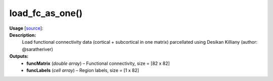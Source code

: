 .. _apireferencelist_mat_load_fc_ws:

.. title:: Matlab API | load_fc_as_one

.. _load_fc_as_one_mat:

load_fc_as_one()
------------------------------

**Usage** [`source <https://github.com/MICA-MNI/ENIGMA/blob/master/matlab/scripts/load_connectivity/load_fc_as_one.m>`_]:
    .. function:: 
        [funcMatrix, funcLabels] = load_fc_as_one()

**Description:**
    Load functional connectivity data (cortical + subcortical in one matrix) parcellated using Desikan Killiany (author: @saratheriver)

**Outputs:**
    - **funcMatrix** (*double array*) – Functional connectivity, size = [82 x 82]
    - **funcLabels** (*cell array*) – Region labels, size = [1 x 82]
